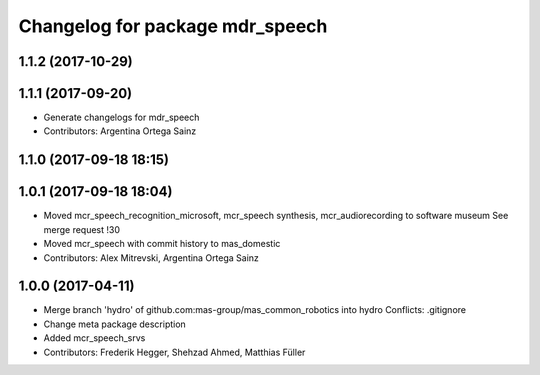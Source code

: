 ^^^^^^^^^^^^^^^^^^^^^^^^^^^^^^^^
Changelog for package mdr_speech
^^^^^^^^^^^^^^^^^^^^^^^^^^^^^^^^

1.1.2 (2017-10-29)
------------------

1.1.1 (2017-09-20)
------------------
* Generate changelogs for mdr_speech
* Contributors: Argentina Ortega Sainz

1.1.0 (2017-09-18 18:15)
------------------------

1.0.1 (2017-09-18 18:04)
------------------------
* Moved mcr_speech_recognition_microsoft, mcr_speech synthesis,
  mcr_audiorecording to software museum
  See merge request !30
* Moved mcr_speech with commit history to mas_domestic
* Contributors: Alex Mitrevski, Argentina Ortega Sainz

1.0.0 (2017-04-11)
------------------
* Merge branch 'hydro' of github.com:mas-group/mas_common_robotics into hydro
  Conflicts:
  .gitignore
* Change meta package description
* Added mcr_speech_srvs
* Contributors: Frederik Hegger, Shehzad Ahmed, Matthias Füller
